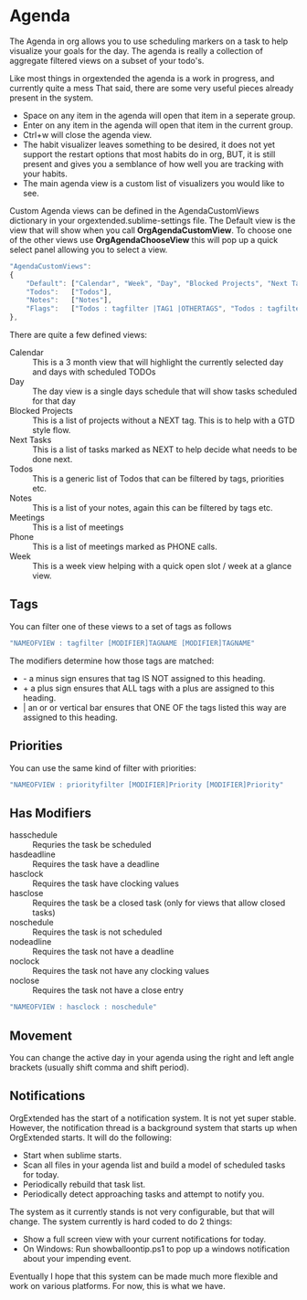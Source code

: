 * Agenda
  The Agenda in org allows you to use scheduling markers on a task to help visualize
  your goals for the day. The agenda is really a collection of aggregate filtered views
  on a subset of your todo's.

  [[file:agenda.gif]] 

  Like most things in orgextended the agenda is a work in progress, and currently quite a mess
  That said, there are some very useful pieces already present in the system.  

  - Space on any item in the agenda will open that item in a seperate group.
  - Enter on any item in the agenda will open that item in the current group.
  - Ctrl+w will close the agenda view.
  - The habit visualizer leaves something to be desired, it does not yet support the restart options that most habits
    do in org, BUT, it is still present and gives you a semblance of how well you are tracking with your habits.
  - The main agenda view is a custom list of visualizers you would like to see.

  Custom Agenda views can be defined in the AgendaCustomViews dictionary in your orgextended.sublime-settings file.
  The Default view is the view that will show when you call *OrgAgendaCustomView*.
  To choose one of the other views use *OrgAgendaChooseView* this will pop up a quick select panel
  allowing you to select a view.

 #+BEGIN_SRC js
    "AgendaCustomViews": 
    {
        "Default": ["Calendar", "Week", "Day", "Blocked Projects", "Next Tasks", "Loose Tasks"],
        "Todos":   ["Todos"],
        "Notes":   ["Notes"],
        "Flags":   ["Todos : tagfilter |TAG1 |OTHERTAGS", "Todos : tagfilter OTHERTAGS"],
    },
  #+END_SRC 

  There are quite a few defined views:

  - Calendar :: This is a 3 month view that will highlight the currently selected day and days with scheduled TODOs
  - Day :: The day view is a single days schedule that will show tasks scheduled for that day
  - Blocked Projects :: This is a list of projects without a NEXT tag. This is to help with a GTD style flow.
  - Next Tasks :: This is a list of tasks marked as NEXT to help decide what needs to be done next.
  - Todos :: This is a generic list of Todos that can be filtered by tags, priorities etc.
  - Notes :: This is a list of your notes, again this can be filtered by tags etc.
  - Meetings :: This is a list of meetings
  - Phone :: This is a list of meetings marked as PHONE calls.
  - Week :: This is a week view helping with a quick open slot / week at a glance view.

  [[file:agenda_day.gif]] 

** Tags

  You can filter one of these views to a set of tags as follows

  #+BEGIN_SRC js
    "NAMEOFVIEW : tagfilter [MODIFIER]TAGNAME [MODIFIER]TAGNAME"
  #+END_SRC

  The modifiers determine how those tags are matched:

  - - a minus sign ensures that tag IS NOT assigned to this heading.
  - + a plus sign ensures that ALL tags with a plus are assigned to this heading.
  - | an or or vertical bar ensures that ONE OF the tags listed this way are assigned to this heading.

** Priorities

  You can use the same kind of filter with priorities:

  #+BEGIN_SRC js
    "NAMEOFVIEW : priorityfilter [MODIFIER]Priority [MODIFIER]Priority"
  #+END_SRC

** Has Modifiers
  - hasschedule :: Requries the task be scheduled
  - hasdeadline :: Requires the task have a deadline
  - hasclock :: Requires the task have clocking values
  - hasclose :: Requires the task be a closed task (only for views that allow closed tasks)
  - noschedule :: Requires the task is not scheduled
  - nodeadline :: Requires the task not have a deadline
  - noclock :: Requires the task not have any clocking values
  - noclose :: Requires the task not have a close entry

  #+BEGIN_SRC js
    "NAMEOFVIEW : hasclock : noschedule"
  #+END_SRC

** Movement
  You can change the active day in your agenda using the right and left angle brackets (usually shift comma and shift period).


  [[file:agenda_movement.gif]] 

** Notifications
   OrgExtended has the start of a notification system. It is not yet super stable.
   However, the notification thread is a background system that starts up when OrgExtended starts.
   It will do the following:

   - Start when sublime starts.
   - Scan all files in your agenda list and build a model of scheduled tasks for today.
   - Periodically rebuild that task list.
   - Periodically detect approaching tasks and attempt to notify you.

   The system as it currently stands is not very configurable, but that will change.
   The system currently is hard coded to do 2 things:

   - Show a full screen view with your current notifications for today.
   - On Windows: Run showballoontip.ps1 to pop up a windows notification about your impending event.

   Eventually I hope that this system can be made much more flexible and work on various platforms. 
   For now, this is what we have.